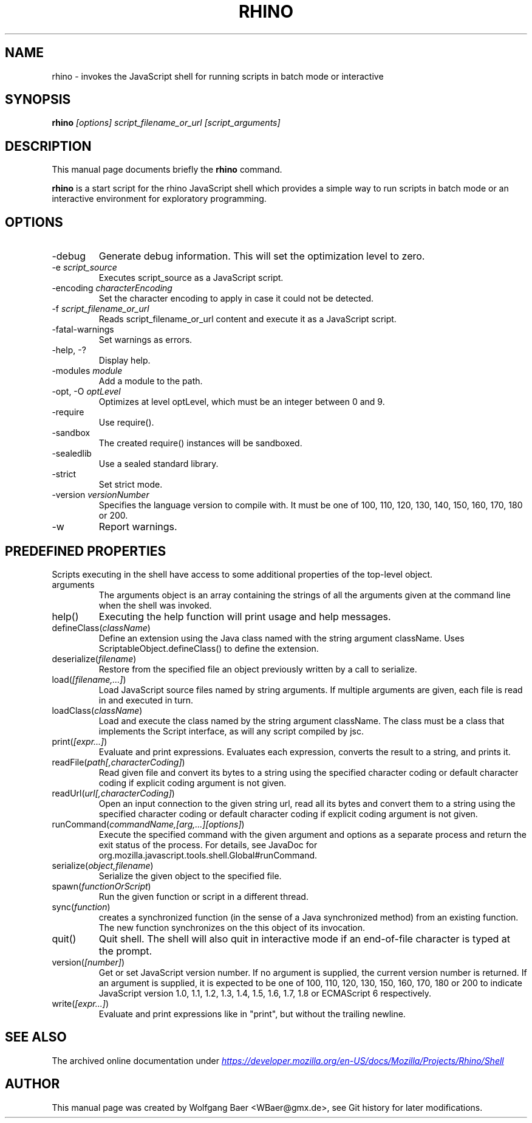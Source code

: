 .\"                                      Hey, EMACS: -*- nroff -*-
.\" First parameter, NAME, should be all caps
.\" Second parameter, SECTION, should be 1-8, maybe w/ subsection
.\" other parameters are allowed: see man(7), man(1)
.TH RHINO 1 "December  11, 2021"
.\" Please adjust this date whenever revising the manpage.
.\"
.\" Some roff macros, for reference:
.\" .nh        disable hyphenation
.\" .hy        enable hyphenation
.\" .ad l      left justify
.\" .ad b      justify to both left and right margins
.\" .nf        disable filling
.\" .fi        enable filling
.\" .br        insert line break
.\" .sp <n>    insert n+1 empty lines
.\" for manpage-specific macros, see man(7)
.SH NAME
rhino \- invokes the JavaScript shell for running scripts in batch mode or interactive

.SH SYNOPSIS
.B rhino
.I [options]
.I script_filename_or_url
.I [script_arguments]

.SH DESCRIPTION
This manual page documents briefly the
.B rhino
command.
.PP
.\" TeX users may be more comfortable with the \fB<whatever>\fP and
.\" \fI<whatever>\fP escape sequences to invode bold face and italics, 
.\" respectively.
\fBrhino\fP is a start script for the rhino JavaScript shell which provides a simple way 
to run scripts in batch mode or an interactive environment for exploratory programming.

.SH OPTIONS

.IP -debug\fP
Generate debug information. This will set the optimization level to zero.
.IP -e\ \fIscript_source\fP
Executes script_source as a JavaScript script.
.IP -encoding\ \fIcharacterEncoding\fP
Set the character encoding to apply in case it could not be detected.
.IP -f\ \fIscript_filename_or_url\fP
Reads script_filename_or_url content and execute it as a JavaScript script.
.IP -fatal-warnings\fP
Set warnings as errors.
.IP -help,\ -?\fP
Display help.
.IP -modules\ \fImodule\fP
Add a module to the path.
.IP -opt,\ -O\ \fIoptLevel\fP
Optimizes at level optLevel, which must be an integer between 0 and 9.
.IP -require\fP
Use require().
.IP -sandbox\fP
The created require() instances will be sandboxed.
.IP -sealedlib\fP
Use a sealed standard library.
.IP -strict\fP
Set strict mode.
.IP -version\ \fIversionNumber\fP
Specifies the language version to compile with. It must be one of 100, 110, 120, 130, 140, 150, 160, 170, 180 or 200.
.IP -w\fP
Report warnings.

.SH PREDEFINED PROPERTIES

Scripts executing in the shell have access to some additional properties of the top-level object.

.IP arguments
The arguments object is an array containing the strings of all the arguments given at the command line when the shell was invoked.
.IP help()
Executing the help function will print usage and help messages.
.IP defineClass(\fIclassName\fP)
Define an extension using the Java class named with the string argument className. Uses ScriptableObject.defineClass() to define the extension.
.IP deserialize(\fIfilename\fP)
Restore from the specified file an object previously written by a call to serialize.
.IP load(\fI[filename,\&.\&.\&.]\fP)
Load JavaScript source files named by string arguments. If multiple arguments are given, each file is read in and executed in turn.
.IP loadClass(\fIclassName\fP)
Load and execute the class named by the string argument className. The class must be a class that implements the Script interface, as will any script compiled by jsc.
.IP print(\fI[expr\&.\&.\&.]\fP)
Evaluate and print expressions. Evaluates each expression, converts the result to a string, and prints it.
.IP readFile(\fIpath[,characterCoding]\fP)
Read given file and convert its bytes to a string using the specified character coding or default character coding if explicit coding argument is not given.
.IP readUrl(\fIurl[,characterCoding]\fP)
Open an input connection to the given string url, read all its bytes and convert them to a string using the specified character coding or default character coding if explicit coding argument is not given.
.IP runCommand(\fIcommandName,[arg,\&.\&.\&.][options]\fP)
Execute the specified command with the given argument and options as a separate process and return the exit status of the process. For details, see JavaDoc for org.mozilla.javascript.tools.shell.Global#runCommand.
.IP serialize(\fIobject,filename\fP)
Serialize the given object to the specified file.
.IP spawn(\fIfunctionOrScript\fP)
Run the given function or script in a different thread.
.IP sync(\fIfunction\fP)
creates a synchronized function (in the sense of a Java synchronized method) from an existing function. The new function synchronizes on the this object of its invocation.
.IP quit()
Quit shell. The shell will also quit in interactive mode if an end-of-file character is typed at the prompt.
.IP version(\fI[number]\fP)
Get or set JavaScript version number. If no argument is supplied, the current version number is returned. If an argument is supplied, it is expected to be one of 100, 110, 120, 130, 150, 160, 170, 180 or 200 to indicate JavaScript version 1.0, 1.1, 1.2, 1.3, 1.4, 1.5, 1.6, 1.7, 1.8 or ECMAScript 6 respectively.
.IP write(\fI[expr\&.\&.\&.]\fP)
Evaluate and print expressions like in "print", but without the trailing newline.

.SH SEE ALSO
The archived online documentation under
.UR https://web.archive.org/web/20210507045220/https://developer.mozilla.org/en-US/docs/Mozilla/Projects/Rhino/Shell
.I https://developer.mozilla.org/en-US/docs/Mozilla/Projects/Rhino/Shell
.UE

.SH AUTHOR
This manual page was created by Wolfgang Baer <WBaer@gmx.de>, see Git history for later modifications.
